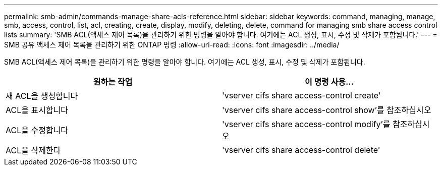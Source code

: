 ---
permalink: smb-admin/commands-manage-share-acls-reference.html 
sidebar: sidebar 
keywords: command, managing, manage, smb, access, control, list, acl, creating, create, display, modify, deleting, delete, command for managing smb share access control lists 
summary: 'SMB ACL(액세스 제어 목록)을 관리하기 위한 명령을 알아야 합니다. 여기에는 ACL 생성, 표시, 수정 및 삭제가 포함됩니다.' 
---
= SMB 공유 액세스 제어 목록을 관리하기 위한 ONTAP 명령
:allow-uri-read: 
:icons: font
:imagesdir: ../media/


[role="lead"]
SMB ACL(액세스 제어 목록)을 관리하기 위한 명령을 알아야 합니다. 여기에는 ACL 생성, 표시, 수정 및 삭제가 포함됩니다.

|===
| 원하는 작업 | 이 명령 사용... 


 a| 
새 ACL을 생성합니다
 a| 
'vserver cifs share access-control create'



 a| 
ACL을 표시합니다
 a| 
'vserver cifs share access-control show'를 참조하십시오



 a| 
ACL을 수정합니다
 a| 
'vserver cifs share access-control modify'를 참조하십시오



 a| 
ACL을 삭제한다
 a| 
'vserver cifs share access-control delete'

|===